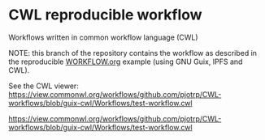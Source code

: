 * CWL reproducible workflow

Workflows written in common workflow language (CWL)

NOTE: this branch of the repository contains the workflow as described
in the reproducible [[https://gitlab.com/pjotrp/guix-notes/blob/master/WORKFLOW.org][WORKFLOW.org]] example (using GNU Guix, IPFS and
CWL).

See the CWL viewer: https://view.commonwl.org/workflows/github.com/pjotrp/CWL-workflows/blob/guix-cwl/Workflows/test-workflow.cwl

#+ATTR_HTML: :style margin-left: auto; margin-right: auto;
[[./graph.png][https://view.commonwl.org/workflows/github.com/pjotrp/CWL-workflows/blob/guix-cwl/Workflows/test-workflow.cwl]]
